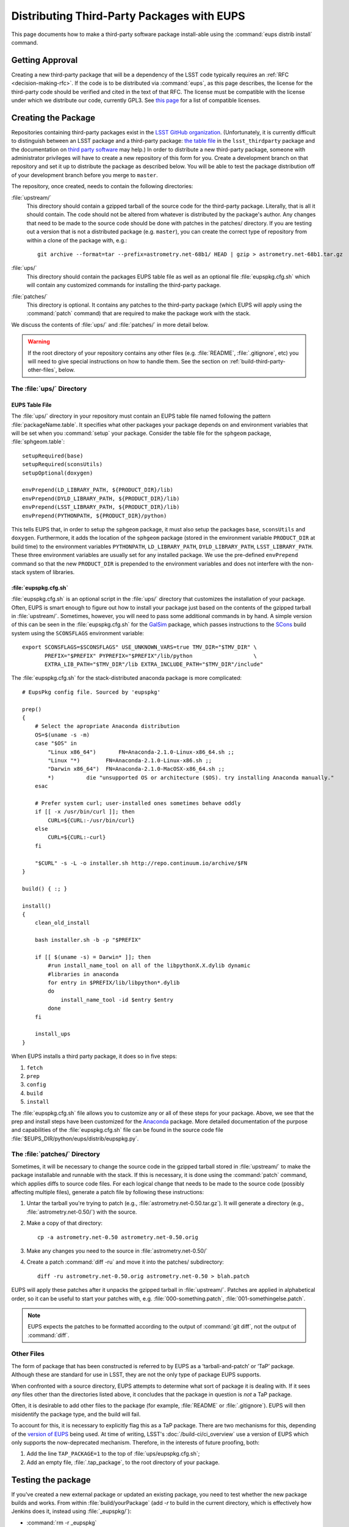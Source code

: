 ###########################################
Distributing Third-Party Packages with EUPS
###########################################

This page documents how to make a third-party software package install-able
using the :command:`eups distrib install` command.

Getting Approval
================

Creating a new third-party package that will be a dependency of the LSST code
typically requires an :ref:`RFC <decision-making-rfc>`.  If the code is to be
distributed via :command:`eups`, as this page describes, the license for the
third-party code should be verified and cited in the text of that RFC.  The
license must be compatible with the license under which we distribute our code,
currently GPL3.  See `this page`_ for a list of compatible licenses.

.. _this page: https://www.gnu.org/licenses/license-list.html


Creating the Package
====================

Repositories containing third-party packages exist in the `LSST GitHub
organization`_. (Unfortunately, it is currently difficult to distinguish
between an LSST package and a third-party package: `the table file`_ in the
``lsst_thirdparty`` package and the documentation on `third party software`_
may help.) In order to distribute a new third-party package, someone with
administrator privileges will have to create a new repository of this form for
you. Create a development branch on that repository and set it up to
distribute the package as described below.  You will be able to test the
package distribution off of your development branch before you merge to
``master``.

The repository, once created, needs to contain the following directories:

:file:`upstream/`
    This directory should contain a gzipped tarball of the source code for the
    third-party package.  Literally, that is all it should contain.  The code
    should not be altered from whatever is distributed by the package's
    author.  Any changes that need to be made to the source code should be
    done with patches in the patches/ directory. If you are testing out a
    version that is not a distributed package (e.g. ``master``), you can create
    the correct type of repository from within a clone of the package with, e.g.::

        git archive --format=tar --prefix=astrometry.net-68b1/ HEAD | gzip > astrometry.net-68b1.tar.gz

:file:`ups/`
    This directory should contain the packages EUPS table file as well as an
    optional file :file:`eupspkg.cfg.sh` which will contain any customized
    commands for installing the third-party package.

:file:`patches/`
    This directory is optional. It contains any patches to the third-party
    package (which EUPS will apply using the :command:`patch` command) that
    are required to make the package work with the stack.

We discuss the contents of :file:`ups/` and :file:`patches/` in more detail
below.

.. warning::

   If the root directory of your repository contains any other files (e.g.
   :file:`README`, :file:`.gitignore`, etc) you will need to give special
   instructions on how to handle them. See the section on
   :ref:`build-third-party-other-files`, below.

.. _LSST GitHub organization: https://github.com/lsst
.. _the table file: https://github.com/lsst/lsst_thirdparty/blob/master/ups/lsst_thirdparty.table
.. _third party software: https://confluence.lsstcorp.org/display/DM/DM+Third+Party+Software

The :file:`ups/` Directory
--------------------------

EUPS Table File
^^^^^^^^^^^^^^^

The :file:`ups/` directory in your repository must contain an EUPS table file
named following the pattern :file:`packageName.table`. It specifies what other
packages your package depends on and environment variables that will be set
when you :command:`setup` your package.  Consider the table file for the
``sphgeom`` package, :file:`sphgeom.table`::

    setupRequired(base)
    setupRequired(sconsUtils)
    setupOptional(doxygen)

    envPrepend(LD_LIBRARY_PATH, ${PRODUCT_DIR}/lib)
    envPrepend(DYLD_LIBRARY_PATH, ${PRODUCT_DIR}/lib)
    envPrepend(LSST_LIBRARY_PATH, ${PRODUCT_DIR}/lib)
    envPrepend(PYTHONPATH, ${PRODUCT_DIR}/python)

This tells EUPS that, in order to setup the ``sphgeom`` package, it must also
setup the packages ``base``, ``sconsUtils`` and ``doxygen``.  Furthermore, it
adds the location of the ``sphgeom`` package (stored in the environment
variable ``PRODUCT_DIR`` at build time) to the environment variables
``PYTHONPATH``, ``LD_LIBRARY_PATH``, ``DYLD_LIBRARY_PATH``,
``LSST_LIBRARY_PATH``. These three environment variables are usually set
for any installed package. We use the pre-defined ``envPrepend`` command so
that the new ``PRODUCT_DIR`` is prepended to the environment variables
and does not interfere with the non-stack system of libraries.

:file:`eupspkg.cfg.sh`
^^^^^^^^^^^^^^^^^^^^^^

:file:`eupspkg.cfg.sh` is an optional script in the :file:`ups/` directory
that customizes the installation of your package. Often, EUPS is smart enough
to figure out how to install your package just based on the contents of the
gzipped tarball in :file:`upstream/`. Sometimes, however, you will need to
pass some additional commands in by hand. A simple version of this can be seen
in the :file:`eupspkg.cfg.sh` for the `GalSim`_ package, which passes
instructions to the `SCons`_ build system using the ``SCONSFLAGS``
environment variable::

    export SCONSFLAGS=$SCONSFLAGS" USE_UNKNOWN_VARS=true TMV_DIR="$TMV_DIR" \
           PREFIX="$PREFIX" PYPREFIX="$PREFIX"/lib/python                   \
           EXTRA_LIB_PATH="$TMV_DIR"/lib EXTRA_INCLUDE_PATH="$TMV_DIR"/include"

The :file:`eupspkg.cfg.sh` for the stack-distributed anaconda package is more
complicated::

	# EupsPkg config file. Sourced by 'eupspkg'

	prep()
	{
	    # Select the apropriate Anaconda distribution
	    OS=$(uname -s -m)
	    case "$OS" in
	        "Linux x86_64")       FN=Anaconda-2.1.0-Linux-x86_64.sh ;;
	        "Linux "*)        FN=Anaconda-2.1.0-Linux-x86.sh ;;
	        "Darwin x86_64")  FN=Anaconda-2.1.0-MacOSX-x86_64.sh ;;
	        *)          die "unsupported OS or architecture ($OS). try installing Anaconda manually."
	    esac

	    # Prefer system curl; user-installed ones sometimes behave oddly
	    if [[ -x /usr/bin/curl ]]; then
	        CURL=${CURL:-/usr/bin/curl}
	    else
	        CURL=${CURL:-curl}
	    fi

	    "$CURL" -s -L -o installer.sh http://repo.continuum.io/archive/$FN
	}

	build() { :; }

	install()
	{
	    clean_old_install

	    bash installer.sh -b -p "$PREFIX"

	    if [[ $(uname -s) = Darwin* ]]; then
	        #run install_name_tool on all of the libpythonX.X.dylib dynamic
	        #libraries in anaconda
	        for entry in $PREFIX/lib/libpython*.dylib
	        do
	            install_name_tool -id $entry $entry
	        done
	    fi

	    install_ups
	}

When EUPS installs a third party package, it does so in five steps:

#. ``fetch``
#. ``prep``
#. ``config``
#. ``build``
#. ``install``

The :file:`eupspkg.cfg.sh` file allows you to customize any or all of these
steps for your package.  Above, we see that the prep and install steps have
been customized for the `Anaconda`_ package. More detailed documentation of the
purpose and capabilities of the :file:`eupspkg.cfg.sh` file can be found in the
source code file :file:`$EUPS_DIR/python/eups/distrib/eupspkg.py`.

.. _GalSim: https://github.com/GalSim-developers/GalSim/
.. _SCons: http://www.scons.org/
.. _Anaconda: https://www.continuum.io/why-anaconda

The :file:`patches/` Directory
------------------------------

Sometimes, it will be necessary to change the source code in the gzipped
tarball stored in :file:`upstream/` to make the package installable and
runnable with the stack.  If this is necessary, it is done using the
:command:`patch` command, which applies diffs to source code files. For each
logical change that needs to be made to the source code (possibly affecting multiple files), generate a patch file by following these instructions:

#. Untar the tarball you're trying to patch (e.g., :file:`astrometry.net-0.50.tar.gz`). It will generate a directory (e.g., :file:`astrometry.net-0.50/`) with the source.
#. Make a copy of that directory::

    cp -a astrometry.net-0.50 astrometry.net-0.50.orig

#. Make any changes you need to the source in :file:`astrometry.net-0.50/`
#. Create a patch :command:`diff -ru` and move it into the patches/ subdirectory::

    diff -ru astrometry.net-0.50.orig astrometry.net-0.50 > blah.patch

EUPS will apply these patches after it unpacks the gzipped tarball in :file:`upstream/`.
Patches are applied in alphabetical order, so it can be useful to start your patches
with, e.g. :file:`000-something.patch`, :file:`001-somethingelse.patch`.

.. note::

   EUPS expects the patches to be formatted according to the output of
   :command:`git diff`, not the output of :command:`diff`.

.. _build-third-party-other-files:

Other Files
-----------

The form of package that has been constructed is referred to by EUPS as a
‘tarball-and-patch’ or ‘TaP’ package. Although these are standard for use in
LSST, they are not the only type of package EUPS supports.

When confronted with a source directory, EUPS attempts to determine what sort
of package it is dealing with. If it sees *any* files other than the
directories listed above, it concludes that the package in question is *not* a
TaP package.

Often, it is desirable to add other files to the package (for example,
:file:`README` or :file:`.gitignore`). EUPS will then misidentify the package
type, and the build will fail.

To account for this, it is necessary to explicitly flag this as a TaP package.
There are two mechanisms for this, depending of the `version of EUPS`_ being
used. At time of writing, LSST's :doc:`/build-ci/ci_overview` use a version of
EUPS which only supports the now-deprecated mechanism. Therefore, in the
interests of future proofing, both:

#. Add the line ``TAP_PACKAGE=1`` to the top of :file:`ups/eupspkg.cfg.sh`;
#. Add an empty file, :file:`.tap_package`, to the root directory of your
   package.

.. _version of EUPS: https://github.com/RobertLuptonTheGood/eups/blob/2.0.2/Release_Notes#L21

Testing the package
===================

If you've created a new external package or updated an existing package, you need
to test whether the new package builds and works. From within
:file:`build/yourPackage` (add `-r` to build in the current directory, which
is effectively how Jenkins does it, instead using :file:`_eupspkg/`):

- :command:`rm -r _eupspkg`
- :command:`eupspkg -e -v 1 fetch`
- :command:`eupspkg -e -v 1 prep`
- :command:`eupspkg -e -v 1 config`
- :command:`eupspkg -e -v 1 build`
- :command:`eupspkg -e -v 1 install`
- :command:`setup -r _eupspkg/binary/yourPackage/tickets.DM-NNNN` to set up the newly built version.
- Run your tests.
- When your local tests pass, :command:`git push`.
- See if the stack will build with your branch in :ref:`Jenkins
  <workflow-testing>`. For the branch name, specify the branch you created
  above (i.e. ``tickets/DM-NNNN``), leaving the rest of the fields as they
  are.
- Merge to master after Jenkins passes and your changes are reviewed.

Updating the Package
====================

To update the version of your external package after a new upstream release,
start with a copy of the LSST stack (`installed using the lsstsw tool`_).
Then:

- Create a ticket for the package update (and/or an :ref:`RFC
  <decision-making-rfc>`, if it may cause more trouble), and note the ticket
  number ``NNNN``.

- :command:`cd build/yourPackage`

- :command:`git checkout -b tickets/DM-NNNN` (where ``NNNN`` is the ticket number above)

- :command:`git clean -id`

- Download a copy of the tarball from wherever the external package is
  distributed. Don't unzip or untar it.

- :command:`git rm` the copy of the tarball that is currently in
  :file:`upstream/`.
- Copy the new version of the external tarball into
  :file:`upstream/` and :command:`git add` it.

- :command:`git commit`

Now test your package by following the instructions above.

Distributing the Package
========================

Once the package builds and passes review (or vice-versa), you need to tell
eups that it is available for distribution to the wide world.  To do this, add
an annotated tag to your package repository using::

    git tag -a versionNumber -m "Some comment."

The initial ``versionNumber`` should match the external package's version
number. If the package does not supply an appropriate version number, one can
be generated from an upstream git SHA1 or equivalent version control revision
number: use the format ``0.N.SHA1``, where ``N`` is ``1`` for the first
release of the package, ``2`` for the second, etc. Note that the version
number should never start with a letter, as EUPS regards that as semantically
significant.

If changes are required to the packaging (in the :file:`ups` or
:file:`patches` directories) but not the external package source (in the
:file:`upstream` directory), the string ``.lsst1`` (and ``.lsst2`` etc.
thereafter) should be appended to the external package's version number.
Merge your changes to ``master``, then push your changes to the remote
repository. Push your tags to the remote repository using::

    git push --tags

Now you must log onto ``lsst-dev`` as the user ``lsstsw`` (this will require
special permissions): see the :doc:`documentation on using this machine
<../services/lsst-dev-old>`. Once logged in as ``lsstsw``, the steps are:

- Build your package with the command::

      rebuild yourPackage

  This will cause ``lsst-dev`` to build your package and all of its
  dependencies.  This build will be assigned a build number formatted as
  ``bNNN````

- Once the build is complete, release it to the world using::

      publish -b bNNN yourPackage

  This will make your package installable using::

      eups distrib install yourPackage versionNumber

  If you wish to add a distribution server tag to your package, you can do so
  by changing the publish command to::

      publish -b bNNN -t yourTag yourPackage

  .. warning::

     Do not use the tag 'current' as that will overwrite all other packages
     marked as current and break the stack.  Let the people in charge of
     official releases handle marking things as 'current.'  it is not usually
     necessary to distribution-server-tag a particular third party package.

- Generally, if you're publishing a third party package, it should be because
  it is a dependency in the build of some (or all) top-level package(s). When
  the top-level package(s) are next published (and optionally tagged), your
  new package will be incorporated. If you need something sooner, you can do
  this publishing yourself using the steps above with the top-level package.
  In this case, a distribution-server-tag (something like ``qserv-dev``) is
  usually desirable.  That makes the top-level product (or any of its
  dependency components, including your third-party package) installable
  using::

      eups distrib install -t yourTag packageName

.. _installed using the lsstsw tool: http://pipelines.lsst.io/en/latest/development/lsstsw_tutorial.html
